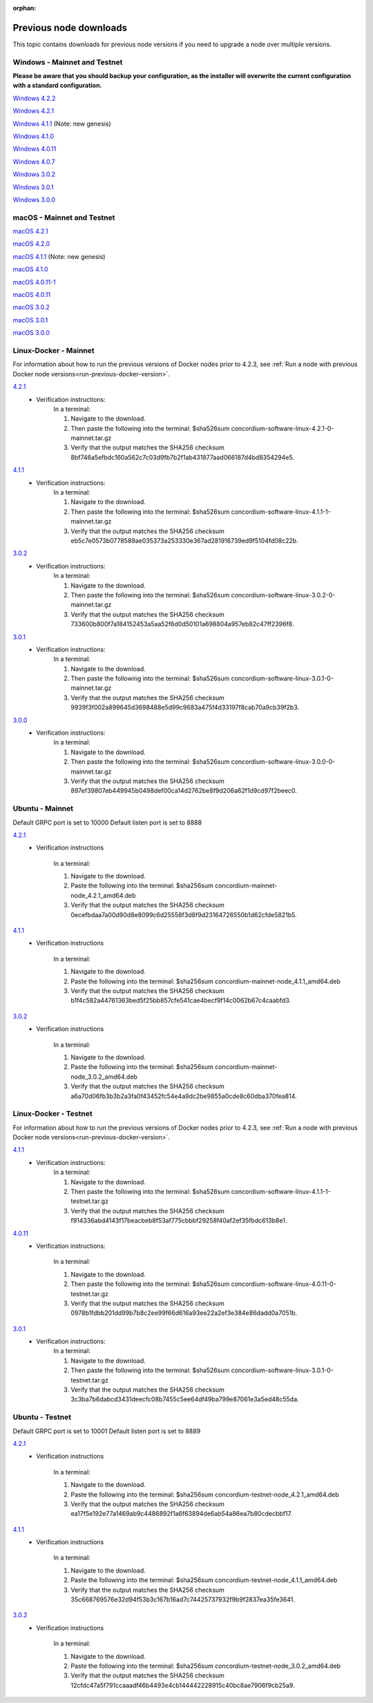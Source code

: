 
:orphan:

.. _previous-downloads:

=======================
Previous node downloads
=======================

This topic contains downloads for previous node versions if you need to upgrade a node over multiple versions.

Windows - Mainnet and Testnet
=============================

**Please be aware that you should backup your configuration, as the installer will overwrite the current configuration with a standard configuration.**

`Windows 4.2.2 <https://distribution.concordium.software/windows/Signed/Node-4.2.2-0.msi>`_

`Windows 4.2.1 <https://distribution.concordium.software/windows/Signed/Node-4.2.1-0.msi>`_

`Windows 4.1.1 <https://distribution.concordium.software/windows/Signed/Node-4.1.1.msi>`_ (Note: new genesis)

`Windows 4.1.0 <https://distribution.concordium.software/windows/Signed/Node-4.1.0-0.msi>`_

`Windows 4.0.11 <https://distribution.concordium.software/windows/Signed/Node-4.0.11-0.msi>`_

`Windows 4.0.7 <https://distribution.concordium.software/windows/Signed/Node-4.0.7.msi>`_

`Windows 3.0.2 <https://distribution.concordium.software/windows/Signed/Node-3.0.2.msi>`_

`Windows 3.0.1 <https://distribution.concordium.software/windows/Signed/Node-3.0.1.msi>`_

`Windows 3.0.0 <https://distribution.concordium.software/windows/Signed/Node-3.0.0.msi>`_

macOS - Mainnet and Testnet
===========================

`macOS 4.2.1 <https://distribution.concordium.software/macos/signed/concordium-node-4.2.1.pkg>`_

`macOS 4.2.0 <https://distribution.concordium.software/macos/signed/concordium-node-4.2.0-0.pkg>`_

`macOS 4.1.1 <https://distribution.concordium.software/macos/signed/concordium-node-4.1.1-1.pkg>`_ (Note: new genesis)

`macOS 4.1.0 <https://distribution.concordium.software/macos/signed/concordium-node-4.1.0.pkg>`_

`macOS 4.0.11-1 <https://distribution.concordium.software/macos/signed/concordium-node-4.0.11-1.pkg>`_

`macOS 4.0.11 <https://distribution.concordium.software/macos/signed/concordium-node-4.0.11.pkg>`_

`macOS 3.0.2 <https://distribution.concordium.software/macos/signed/concordium-node-3.0.2.pkg>`_

`macOS 3.0.1 <https://distribution.concordium.software/macos/signed/concordium-node-3.0.1.pkg>`_

`macOS 3.0.0 <https://distribution.concordium.software/macos/signed/concordium-node-3.0.0.pkg>`_

Linux-Docker - Mainnet
======================

For information about how to run the previous versions of Docker nodes prior to 4.2.3, see :ref:`Run a node with previous Docker node versions<run-previous-docker-version>`.

`4.2.1 <https://distribution.mainnet.concordium.software/tools/linux/concordium-software-linux-4.2.1-0-mainnet.tar.gz>`__
   - Verification instructions:
      In a terminal:

      #. Navigate to the download.
      #. Then paste the following into the terminal: $sha526sum concordium-software-linux-4.2.1-0-mainnet.tar.gz
      #. Verify that the output matches the SHA256 checksum 8bf746a5efbdc160a562c7c03d9fb7b2f1ab431877aad066187d4bd8354294e5.

`4.1.1 <https://distribution.mainnet.concordium.software/tools/linux/concordium-software-linux-4.1.1-1-mainnet.tar.gz>`__
   - Verification instructions:
      In a terminal:

      #. Navigate to the download.
      #. Then paste the following into the terminal: $sha526sum concordium-software-linux-4.1.1-1-mainnet.tar.gz
      #. Verify that the output matches the SHA256 checksum eb5c7e0573b0778589ae035373a253330e367ad281916739ed9f5104fd08c22b.

`3.0.2 <https://distribution.mainnet.concordium.software/tools/linux/concordium-software-linux-3.0.2-0-mainnet.tar.gz>`__
   - Verification instructions:
      In a terminal:

      #. Navigate to the download.
      #. Then paste the following into the terminal: $sha526sum concordium-software-linux-3.0.2-0-mainnet.tar.gz
      #. Verify that the output matches the SHA256 checksum 733600b800f7a184152453a5aa52f6d0d50101a698804a957eb82c47ff2396f8.

`3.0.1 <https://distribution.mainnet.concordium.software/tools/linux/concordium-software-linux-3.0.1-0-mainnet.tar.gz>`__
   - Verification instructions:
      In a terminal:

      #. Navigate to the download.
      #. Then paste the following into the terminal: $sha526sum concordium-software-linux-3.0.1-0-mainnet.tar.gz
      #. Verify that the output matches the SHA256 checksum 9939f3f002a899645d3698488e5d99c9683a475f4d33197f8cab70a9cb39f2b3.

`3.0.0 <https://distribution.mainnet.concordium.software/tools/linux/concordium-software-linux-3.0.0-0-mainnet.tar.gz>`_
   - Verification instructions:
      In a terminal:

      #. Navigate to the download.
      #. Then paste the following into the terminal: $sha526sum concordium-software-linux-3.0.0-0-mainnet.tar.gz
      #. Verify that the output matches the SHA256 checksum 897ef39807eb449945b0498def00ca14d2762be8f9d206a62f1d9cd97f2beec0.

Ubuntu - Mainnet
================

Default GRPC port is set to 10000
Default listen port is set to 8888

`4.2.1 <https://distribution.mainnet.concordium.software/deb/concordium-mainnet-node_4.2.1_amd64.deb>`__
   - Verification instructions

      In a terminal:

      #. Navigate to the download.
      #. Paste the following into the terminal: $sha256sum concordium-mainnet-node_4.2.1_amd64.deb
      #. Verify that the output matches the SHA256 checksum 0ecefbdaa7a00d90d8e8099c6d25558f3d8f9d23164726550b1d62cfde5821b5.


`4.1.1 <https://distribution.mainnet.concordium.software/deb/concordium-mainnet-node_4.1.1_amd64.deb>`__
   - Verification instructions

      In a terminal:

      #. Navigate to the download.
      #. Paste the following into the terminal: $sha256sum concordium-mainnet-node_4.1.1_amd64.deb
      #. Verify that the output matches the SHA256 checksum b1f4c582a44761363bed5f25bb857cfe541cae4becf9f14c0062b67c4caabfd3.


`3.0.2 <https://distribution.mainnet.concordium.software/deb/concordium-mainnet-node_3.0.2_amd64.deb>`__
   - Verification instructions

      In a terminal:

      #. Navigate to the download.
      #. Paste the following into the terminal: $sha256sum concordium-mainnet-node_3.0.2_amd64.deb
      #. Verify that the output matches the SHA256 checksum a6a70d06fb3b3b2a3fa0f43452fc54e4a9dc2be9855a0cde8c60dba370fea814.


Linux-Docker - Testnet
======================

For information about how to run the previous versions of Docker nodes prior to 4.2.3, see :ref:`Run a node with previous Docker node versions<run-previous-docker-version>`.

`4.1.1 <https://distribution.testnet.concordium.com/tools/linux/concordium-software-linux-4.1.1-1-testnet.tar.gz>`__
   - Verification instructions:
      In a terminal:

      #. Navigate to the download.
      #. Then paste the following into the terminal: $sha526sum concordium-software-linux-4.1.1-1-testnet.tar.gz
      #. Verify that the output matches the SHA256 checksum f914336abd4143f17beacbeb8f53af775cbbbf29258f40af2ef35fbdc613b8e1.

`4.0.11 <https://distribution.testnet.concordium.com/tools/linux/concordium-software-linux-4.0.11-0-testnet.tar.gz>`_
   - Verification instructions:

      In a terminal:

      #. Navigate to the download.
      #. Then paste the following into the terminal: $sha526sum concordium-software-linux-4.0.11-0-testnet.tar.gz
      #. Verify that the output matches the SHA256 checksum 0978b1fdbb201dd99b7b8c2ee99f66d616a93ee22a2ef3e384e86dadd0a7051b.

`3.0.1 <https://distribution.testnet.concordium.com/tools/linux/concordium-software-linux-3.0.1-0-testnet.tar.gz>`__
   - Verification instructions:
      In a terminal:

      #. Navigate to the download.
      #. Then paste the following into the terminal: $sha526sum concordium-software-linux-3.0.1-0-testnet.tar.gz
      #. Verify that the output matches the SHA256 checksum 3c3ba7b6dabcd3431deecfc08b7455c5ee64df49ba799e87061e3a5ed48c55da.

Ubuntu - Testnet
================

Default GRPC port is set to 10001
Default listen port is set to 8889

`4.2.1 <https://distribution.testnet.concordium.com/deb/concordium-testnet-node_4.2.1_amd64.deb>`__
   - Verification instructions

      In a terminal:

      #. Navigate to the download.
      #. Paste the following into the terminal: $sha256sum concordium-testnet-node_4.2.1_amd64.deb
      #. Verify that the output matches the SHA256 checksum ea17f5e192e77a1469ab9c4486892f1a6f63894de6ab54a86ea7b80cdecbbf17.

`4.1.1 <https://distribution.testnet.concordium.com/deb/concordium-testnet-node_4.1.1_amd64.deb>`__
   - Verification instructions

      In a terminal:

      #. Navigate to the download.
      #. Paste the following into the terminal: $sha256sum concordium-testnet-node_4.1.1_amd64.deb
      #. Verify that the output matches the SHA256 checksum 35c668769576e32d94f53b3c167b16ad7c74425737932f9b9f2837ea35fe3641.

`3.0.2 <https://distribution.testnet.concordium.com/deb/concordium-testnet-node_3.0.2_amd64.deb>`__
   - Verification instructions

      In a terminal:

      #. Navigate to the download.
      #. Paste the following into the terminal: $sha256sum concordium-testnet-node_3.0.2_amd64.deb
      #. Verify that the output matches the SHA256 checksum 12cfdc47a5f791ccaaadf46b4493e4cb144442228915c40bc8ae7906f9cb25a9.
